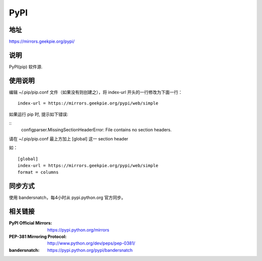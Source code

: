 ===========================
PyPI
===========================

地址
====

https://mirrors.geekpie.org/pypi/

说明
====

PyPI(pip) 软件源.


使用说明
========

编辑 ~/.pip/pip.conf 文件（如果没有则创建之），将 index-url 开头的一行修改为下面一行：

::

    index-url = https://mirrors.geekpie.org/pypi/web/simple

如果运行 pip 时, 提示如下错误:

::
    configparser.MissingSectionHeaderError: File contains no section headers.

请在 ~/.pip/pip.conf 最上方加上 [global] 这一 section header

如：

::

    [global]
    index-url = https://mirrors.geekpie.org/pypi/web/simple
    format = columns

同步方式
========

使用 bandersnatch，每4小时从 pypi.python.org 官方同步。



相关链接
========
:PyPI Official Mirrors: https://pypi.python.org/mirrors
:PEP-381 Mirroring Protocol: http://www.python.org/dev/peps/pep-0381/
:bandersnatch: https://pypi.python.org/pypi/bandersnatch
